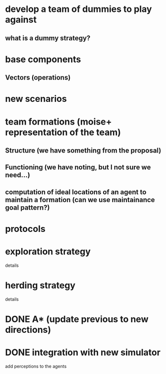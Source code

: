 * develop a team of dummies to play against
** what is a dummy strategy?
* base components
** Vectors (operations)
* new scenarios
* team formations (moise+ representation of the team)
** Structure (we have something from the proposal)
** Functioning (we have noting, but I not sure we need...)
** computation of ideal locations of an agent to maintain a formation (can we use maintainance goal pattern?)
* protocols
* exploration strategy
  details  
* herding strategy
  details
* DONE A* (update previous to new directions)
  CLOSED: [2008-03-16 Sun 15:29]
* DONE integration with new simulator
  CLOSED: [2008-03-16 Sun 15:28]
  add perceptions to the agents
